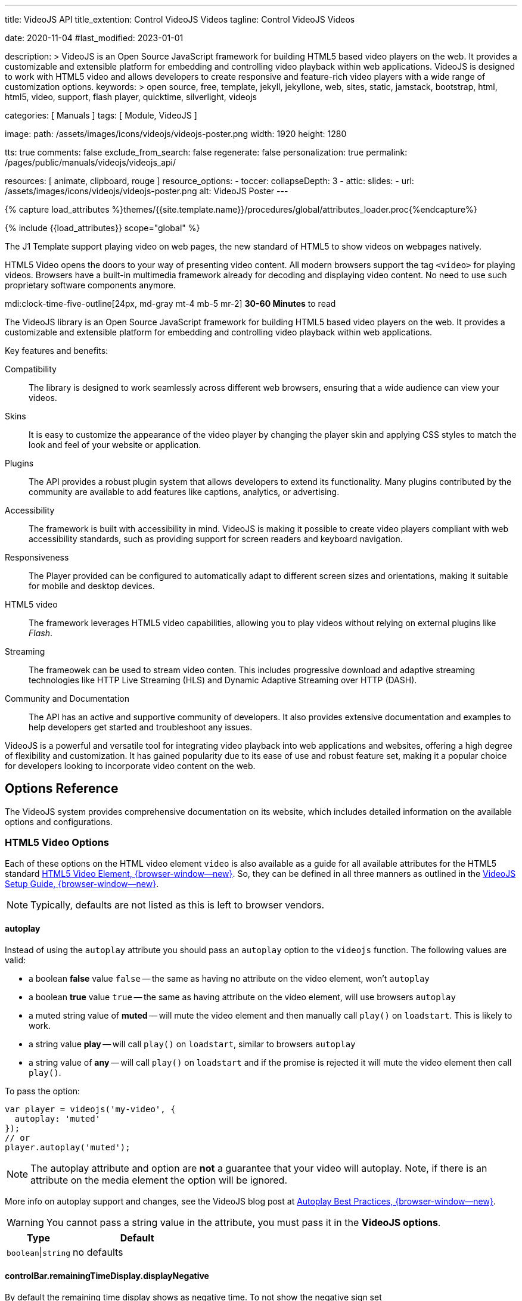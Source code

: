 ---
title:                                  VideoJS API
title_extention:                        Control VideoJS Videos
tagline:                                Control VideoJS Videos

date:                                   2020-11-04
#last_modified:                         2023-01-01

description: >
                                        VideoJS is an Open Source JavaScript framework for building HTML5 based
                                        video players on the web. It provides a customizable and extensible platform
                                        for embedding and controlling video playback within web applications. VideoJS
                                        is designed to work with HTML5 video and allows developers to create responsive
                                        and feature-rich video players with a wide range of customization options.
keywords: >
                                        open source, free, template, jekyll, jekyllone, web,
                                        sites, static, jamstack, bootstrap,
                                        html, html5, video, support, flash player,
                                        quicktime, silverlight, videojs

categories:                             [ Manuals ]
tags:                                   [ Module, VideoJS ]

image:
  path:                                 /assets/images/icons/videojs/videojs-poster.png
  width:                                1920
  height:                               1280

tts:                                    true
comments:                               false
exclude_from_search:                    false
regenerate:                             false
personalization:                        true
permalink:                              /pages/public/manuals/videojs/videojs_api/

resources:                              [ animate, clipboard, rouge ]
resource_options:
  - toccer:
      collapseDepth:                    3
  - attic:
      slides:
        - url:                          /assets/images/icons/videojs/videojs-poster.png
          alt:                          VideoJS Poster
---

// Page Initializer
// =============================================================================
// Enable the Liquid Preprocessor
:page-liquid:

// Set (local) page attributes here
// -----------------------------------------------------------------------------
// :page--attr:                         <attr-value>
:images-dir:                            {imagesdir}/pages/roundtrip/100_present_images

//  Load Liquid procedures
// -----------------------------------------------------------------------------
{% capture load_attributes %}themes/{{site.template.name}}/procedures/global/attributes_loader.proc{%endcapture%}

// Load page attributes
// -----------------------------------------------------------------------------
{% include {{load_attributes}} scope="global" %}


// Page content
// ~~~~~~~~~~~~~~~~~~~~~~~~~~~~~~~~~~~~~~~~~~~~~~~~~~~~~~~~~~~~~~~~~~~~~~~~~~~~~
[role="dropcap"]
The J1 Template support playing video on web pages, the new standard of HTML5
to show videos on webpages natively.

HTML5 Video opens the doors to your way of presenting video content. All
modern browsers support the tag `<video>` for playing videos. Browsers have
a built-in multimedia framework already for decoding and displaying video
content. No need to use such proprietary software components anymore.

mdi:clock-time-five-outline[24px, md-gray mt-4 mb-5 mr-2]
*30-60 Minutes* to read

// Include sub-documents (if any)
// -----------------------------------------------------------------------------
[role="mt-5"]
The VideoJS library is an Open Source JavaScript framework for building HTML5
based video players on the web. It provides a customizable and extensible
platform for embedding and controlling video playback within web applications.

Key features and benefits:

Compatibility::
The library is designed to work seamlessly across different web browsers,
ensuring that a wide audience can view your videos.

Skins::
It is easy to customize the appearance of the video player by changing the
player skin and applying CSS styles to match the look and feel of your website
or application.

Plugins::
The API provides a robust plugin system that allows developers to extend its
functionality. Many plugins contributed by the community are available to add
features like captions, analytics, or advertising.

Accessibility::
The framework is built with accessibility in mind. VideoJS is making it
possible to create video players compliant with web accessibility standards,
such as providing support for screen readers and keyboard navigation.

Responsiveness::
The Player provided can be configured to automatically adapt to different
screen sizes and orientations, making it suitable for mobile and desktop
devices.

HTML5 video::
The framework leverages HTML5 video capabilities, allowing you to play
videos without relying on external plugins like _Flash_.

Streaming::
The frameowek can be used to stream video conten. This includes progressive
download and adaptive streaming technologies like HTTP Live Streaming (HLS)
and Dynamic Adaptive Streaming over HTTP (DASH).

Community and Documentation::
The API has an active and supportive community of developers. It also
provides extensive documentation and examples to help developers get started
and troubleshoot any issues.

VideoJS is a powerful and versatile tool for integrating video playback
into web applications and websites, offering a high degree of flexibility
and customization. It has gained popularity due to its ease of use and robust
feature set, making it a popular choice for developers looking to incorporate
video content on the web.


[role="mt-5"]
== Options Reference
// See: https://videojs.com/guides/options/

The VideoJS system provides comprehensive documentation on its website,
which includes detailed information on the available options and
configurations.

[role="mt-5"]
=== HTML5 Video Options

[role="mb-4"]
Each of these options on the HTML video element `video` is also available
as a guide for all available attributes for the HTML5 standard
link:https://developer.mozilla.org/en-US/docs/Web/HTML/Element/video#Attributes[HTML5 Video Element, {browser-window--new}].
So, they can be defined in all three manners as outlined in the
link:https://videojs.com/guides/options/[VideoJS Setup Guide, {browser-window--new}].

[NOTE]
====
Typically, defaults are not listed as this is left to browser vendors.
====

[role="mt-5"]
==== autoplay

Instead of using the `autoplay` attribute you should pass an `autoplay`
option to the `videojs` function. The following values are valid:

* a boolean *false* value `false` -- the same as having no attribute on the
  video element, won't `autoplay`
* a boolean *true* value `true` -- the same as having attribute on the video
  element, will use browsers `autoplay`
* a muted string value of *muted* -- will mute the video element and then
  manually call `play()` on `loadstart`. This is likely to work.
* a string value *play* -- will call `play()` on `loadstart`, similar
  to browsers `autoplay`
* a string value of *any* -- will call `play()` on `loadstart` and if
  the promise is rejected it will mute the video element then call `play()`.

To pass the option:

[source, js]
----
var player = videojs('my-video', {
  autoplay: 'muted'
});
// or
player.autoplay('muted');
----

[NOTE]
====
The autoplay attribute and option are *not* a guarantee that your video
will autoplay. Note, if there is an attribute on the media element the
option will be ignored.
====

More info on autoplay support and changes, see the VideoJS blog post at
link:https://videojs.com/blog/autoplay-best-practices-with-video-js/[Autoplay Best Practices, {browser-window--new}].

[WARNING]
====
You cannot pass a string value in the attribute, you must pass it in the
*VideoJS options*.
====

[cols="4a,8a", width="100%", options="header", role="rtable mt-5 mb-5"]
|===
|Type |Default

|`boolean`\|`string`
|no defaults

|===

[role=" speak2me-ignore mt-4"]
[[controlbar-remainingtime]]
==== controlBar.remainingTimeDisplay.displayNegative

By default the remaining time display shows as negative time. To not
show the negative sign set
`controlBar.remainingTimeDisplay.displayNegative` to `false`.

[cols="4a,8a", width="100%", options="header", role="rtable mt-4 mb-5"]
|===
|Type |Default

|`boolean`
|no defaults

|===

[role="mt-4"]
==== controls

Determines whether or not the player has controls that the user can
interact with. Without controls the only way to start the video playing
is with the attribute autoplay `autoplay` or through the Player API.

[cols="4a,8a", width="100%", options="header", role="rtable mt-4 mb-5"]
|===
|Type |Default

|`boolean`
|no defaults

|===

[role="mt-4"]
==== height

Sets the display height of the video player in pixels.

[cols="4a,8a", width="100%", options="header", role="rtable mt-4 mb-5"]
|===
|Type |Default

|`number`\|`string`
|no defaults

|===

[role="mt-4"]
==== loop

Causes the video to start over as soon as it ends.

[cols="4a,8a", width="100%", options="header", role="rtable mt-4 mb-5"]
|===
|Type |Default

|`boolean`
|no defaults

|===

[role="mt-4"]
==== muted

Will silence any audio by default.

[cols="4a,8a", width="100%", options="header", role="rtable mt-4 mb-5"]
|===
|Type |Default

|`boolean`
|no defaults

|===

[role="mt-4"]
==== poster

A URL to an image that displays before the video begins playing. This is
often a frame of the video or a custom title screen. As soon as the user
hits *play* the image will go away.

[cols="4a,8a", width="100%", options="header", role="rtable mt-4 mb-5"]
|===
|Type |Default

|`string`
|no defaults

|===

[role="mt-4"]
==== preload

Suggests to the browser whether or not the video data should begin
downloading as soon as the video element `<video>` is loaded.
Supported values are:

[cols="3a,9a", width="100%", options="header", role="rtable mt-4"]
|===

|`auto`
|Start loading the video immediately (if the browser supports it).
Some mobile devices will *not preload* the video in order to protect
their users' bandwidth/data usage. +

This is why the value is called *auto* and not something more conclusive
like the rue value `true`. +

Tip: This tends to be the most common and recommended value as it
allows the browser to choose the best behavior.

|`metadata`
|Load only the meta data of the video, which includes information like
the duration and dimensions of the video. Sometimes, the meta data will
be loaded by downloading a few frames of video.

|`none`
|Don't preload any data. The browser will wait until the user hits "play"
to begin downloading.

|===

[cols="4a,8a", width="100%", options="header", role="rtable mt-4 mb-5"]
|===
|Type |Default

|`string`
|no defaults

|===

[role="mt-4"]
==== src

The source URL to a video source to embed.

[cols="4a,8a", width="100%", options="header", role="rtable mt-4 mb-5"]
|===
|Type |Default

|`string`
|no defaults

|===

[role="mt-4"]
==== width

Sets the display width of the video player in pixels.


[cols="4a,8a", width="100%", options="header", role="rtable mt-4"]
|===
|Type |Default

|`string`\|`number`
|no defaults

|===

[role="mt-5"]
[[videojs-specific-options]]
=== VideoJS-specific Options

Each option is *undefined`* by default unless otherwise specified.

[role="mt-4"]
==== aspectRatio

Puts the player in link:https://videojs.com/guides/options/#fluid[fluid, {browser-window--new}]
mode and the value is used when calculating the dynamic size of the player.
The value should represent a ratio - two numbers separated by a colon (e.g.
`"16:9"` or `"4:3"`).

Alternatively, the *vjs-* classes `vjs-16-9`, `vjs-9-16`, `vjs-4-3` or
`vjs-1-1` can be added to the player.

[cols="4a,8a", width="100%", options="header", role="rtable mt-4 mb-5"]
|===
|Type |Default

|`string`
|no defaults

|===

[role="mt-4"]
==== audioOnlyMode

If set audioOnlyMode to true, it asynchronously hides all player components
except the control bar, as well as any specific controls that are needed
only for video. This option can be set to *true* or *false* by calling the
audioOnlyMode method `audioOnlyMode([true|false])` at runtime. When used
as a setter, it returns a *Promise*. When used as a getter, it returns a
*Boolean*.

[cols="4a,8a", width="100%", options="header", role="rtable mt-4 mb-5"]
|===
|Type |Default

|`boolean`
|`false`

|===

[role="mt-4"]
==== audioPosterMode

If set audioPosterMode to true, it enables the poster viewer experience by
hiding the video element and displaying the poster image persistently. This
option can be set to *true* or *false* by calling  the *audioPosterMode*
method `audioPosterMode([true|false])` at runtime.

[cols="4a,8a", width="100%", options="header", role="rtable mt-4 mb-5"]
|===
|Type |Default

|`boolean`
|`false`

|===

[role="mt-4"]
==== autoSetup

Prevents the player from running the autoSetup for media elements with the
*data-setup* attribute.

[NOTE]
====
This option must be set globally with `videojs.options.autoSetup = false`
in the same tick as videojs source is loaded to take effect.
====

[cols="4a,8a", width="100%", options="header", role="rtable mt-4"]
|===
|Type |Default

|`string`\|`boolean`
|no defaults

|===

[role="mt-4"]
==== breakpoints

When used with the link:https://videojs.com/guides/options/#responsive[responsive, {browser-window--new}]
option,  sets breakpoints that will configure how class names are toggled
on the player to adjust the UI based on the player's dimensions.

By default, the breakpoints are:

.Default Breakpoints
[cols="4a,8a", width="100%", options="header", role="rtable mt-4"]
|===
|Class Name |Width Range

|`vjs-layout-tiny`
|0-210

|`vjs-layout-x-small`
|211-320

|`vjs-layout-small`
|321-425

|`vjs-layout-medium`
|426-768

|`vjs-layout-large`
|769-1440

|`vjs-layout-x-large`
|1441-2560

|`vjs-layout-huge`
|2561+

|===

While the class names cannot be changed, the width ranges can be
configured via an object like this:

[source, js]
----
breakpoints: {
  tiny: 300,
  xsmall: 400,
  small: 500,
  medium: 600,
  large: 700,
  xlarge: 800,
  huge: 900
}
----

* The _keys_ of the *breakpoints* object are derived from the associated
  class names by removing the *vjs-layout-* prefix and any `-` characters.
* The _values_ of the *breakpoints* object define the max width for a
  range.
* Not all keys need to be defined. You can easily override a single
  breakpoint by passing an object with one key/value pair! Customized
  breakpoints will be merged with default breakpoints when the player is
  created.

When the player's size changes, the merged breakpoints will be inspected
in the size order until a matching breakpoint is found.

That breakpoint's associated class name will be added as a class to the
player. The previous breakpoint's class will be removed.

See the file *sandbox/responsive.html.example* for an example of a responsive
player using the default breakpoints.

[cols="4a,8a", width="100%", options="header", role="rtable mt-4 mb-5"]
|===
|Type |Default

|`object`
| no defaults

|===

[role="mt-4"]
==== VideoJS specific children

This option is inherited from the
link:https://videojs.com/guides/options/#component-options[Component options, {browser-window--new}]
base class.

[cols="4a,8a", width="100%", options="header", role="rtable mt-4"]
|===
|Type |Default

|`array`\|`object`
|no defaults

|===

[role="mt-4"]
==== disablePictureInPicture

If disablePictureInPicture is set to *true*, switching the video element
into picture-in-picture is disabled. The default value is *false*.

This has no effect on Firefox, which implements a proprietary
picture-in-picture mode which does not implement the standard
picture-in-picture API.

This does not disable the document picture-in-picture mode which allows
the player element to put into a PiP window.

[cols="4a,8a", width="100%", options="header", role="rtable mt-4 mb-5"]
|===
|Type |Default

|`boolean`
|no defaults

|===

[role="mt-4"]
==== enableDocumentPictureInPicture [.badge .rounded-pill .bg-danger]#v8.3.0#

If enableDocumentPictureInPicture is set to *true*, the
link:https://developer.chrome.com/docs/web-platform/document-picture-in-picture/[documentPictureInPicture API, {browser-window--new}]
will be used for picture-in-picture, if available. Defaults to
*false*, but may default to *true* when the feature has become
established.

Currently this is available in Chrome 111+ as an origin trial.

This is a different picture-in-picture mode than has previously been
available, where the entire player element is windowed rather than just
the video itself. Since there are scenarios where it would be desirable
to allow PiP on the player but not PiP on the video alone (such as ads,
overlays), the *disablePictureInPicture* option *only* disables the
old-style picture-in-picture mode on the video.

[cols="4a,8a", width="100%", options="header", role="rtable mt-4 mb-5"]
|===
|Type |Default

|`boolean`
|no defaults

|===

[role="mt-4"]
==== experimentalSvgIcons [.badge .rounded-pill .bg-danger]#v8.5.0#

If set *experimentalSvgIcons* to *true*, the icons used throughout the player
from link:https://github.com/videojs/font[videojs/font, {browser-window--new}]
will be replaced by SVGs stored in VideoJS. Defaults to *false*, but may
default to *true* when the feature has become established.

These SVGs were downloaded from link:https://fontawesome.com/icons[Font Awesome, {browser-window--new}]
and link:https://mui.com/material-ui/material-icons/[Google's Material UI, {browser-window--new}].

You can view all of the icons available by renaming
link:https://github.com/videojs/video.js/blob/main/sandbox/svg-icons.html.example[sandbox svg-icons example, {browser-window--new}]
to *sandbox/svg-icons.html*, building VideoJS with the *npm run build* command,
and opening *sandbox/svg-icons.html* in your browser of choice.

Icons are expected to be added to a *component* inside of the player
using the link:https://videojs.com/guides/components/#adding-a-component[setIcon, {browser-window--new}]
method when customizing the player.

[cols="4a,8a", width="100%", options="header", role="rtable mt-4 mb-5"]
|===
|Type |Default

|`boolean`
|no defaults

|===

[role="mt-4"]
==== fluid

When *fluid* is set to *true*, the VideoJS player will have a fluid size.
In other words, it will scale to fit its container at the video's intrinsic
aspect ratio, or at a specified
link:https://videojs.com/guides/options/#aspectRatio[aspectRatio, {browser-window--new}].

Also, if the video tag `<video>` element has the class *vjs-fluid*, this
option is automatically set to *true*.

[cols="4a,8a", width="100%", options="header", role="rtable mt-4 mb-5"]
|===
|Type |Default

|`boolean`
|no defaults

|===

[role="mt-4"]
==== fullscreen

The object *fullscreen.options* can be set to pass in specific fullscreen
options. At some point, it will be augmented with *element* and *handler*
for more functionality.

See the link:https://fullscreen.spec.whatwg.org/#dictdef-fullscreenoptions[Fullscreen API Spec, {browser-window--new}]
for more details.

[cols="4a,8a", width="100%", options="header", role="rtable mt-4 mb-5"]
|===
|Type |Default

|`object`
|{options: {navigationUI: 'hide'}

|===

[role="mt-4"]
==== id

If provided, and the element does not already have an `id`, this value
is used as the *id* of the player element.

[cols="4a,8a", width="100%", options="header", role="rtable mt-4 mb-5"]
|===
|Type |Default

|`string`
|no defaults

|===

[role="mt-4"]
==== inactivitytimeout

VideoJS indicates that the user is interacting with the player by way
of the classes *vjs-user-active* and *vjs-user-inactive* and the
event *useractive*.

The attribute *inactivityTimeout* determines how many milliseconds of
inactivity is required before declaring the user inactive. A value of *0*
indicates that there is no *inactivityTimeout* and the user will never be
considered *inactive*.

[cols="4a,8a", width="100%", options="header", role="rtable mt-4"]
|===
|Type |Default

|`string`\|`number`
|no defaults

|===

[role="mt-4"]
==== language

A
link:https://www.iana.org/assignments/language-subtag-registry/language-subtag-registry[language code, {browser-window--new}]
matching one of the available languages in the player. This sets
the initial language for a player, but it can always be changed.

Learn more about link:https://videojs.com/guides/languages[languages, {browser-window--new}]
in VideoJS.

[cols="4a,8a", width="100%", options="header", role="rtable mt-4 mb-5"]
|===
|Type |Default

|`string`
|browser default or *en*

|===

[role="mt-4"]
==== languages

Customize which languages are available in a player. The keys of this
object will be
link:https://www.iana.org/assignments/language-subtag-registry/language-subtag-registry[language codes, {browser-window--new}]
and the values will be objects with English keys and translated
values.

Learn more about link:https://videojs.com/guides/languages[languages in VideoJS, {browser-window--new}].

[NOTE]
====
Generally, this option is not needed and it would be better to
pass your custom languages to `videojs.addLanguage()`, so they are
available in all players!
====

[cols="4a,8a", width="100%", options="header", role="rtable mt-4"]
|===
|Type |Default

|`array`\|`object`
|no defaults

|===

[role="mt-4"]
==== liveui

Allows the player to use the new live ui that includes:

* A progress bar for seeking within the live window
* A button that can be clicked to seek to the live edge with a circle
  indicating if you are at the live edge or not.

Without this option the progress bar will be hidden and in its place
will be text that indicates a *LIVE* playback. There will be no progress
control and you will not be able click the text to seek to the live
edge.

[NOTE]
====
The attribute *liveui* will default to *true* in future versions.
====

[cols="4a,8a", width="100%", options="header", role="rtable mt-4 mb-5"]
|===
|Type |Default

|`boolean`
|`false`

|===

[role="mt-4"]
[[livetrackertrackingthreshold]]
==== liveTracker.trackingThreshold

An option for the liveTracker component of the player that controls when
the liveui should be shown. By default if a stream has less than 20s on
the seekBar then we do not show the new liveui even with the liveui
option set.

[cols="4a,8a", width="100%", options="header", role="rtable mt-4"]
|===
|Type |Default

|`number`
|20

|===

[role="mt-4"]
[[livetrackerlivetolerance]]
==== liveTracker.liveTolerance

An option for the liveTracker component of the player that controls how
far from the seekable end should be considered live playback. By default
anything further than 15s from the live seekable edge is considered
behind live and everything else is considered live. Any user interaction
to seek backwards will ignore this value as a user would expect.

[cols="4a,8a", width="100%", options="header", role="rtable mt-4"]
|===
|Type |Default

|`number`
|15

|===

[role="mt-4"]
==== nativeControlsForTouch

Explicitly set a default value for the associated
link:https://videojs.com/guides/options/#nativecontrolsfortouch[tech option, {browser-window--new}].

[cols="4a,8a", width="100%", options="header", role="rtable mt-4 mb-5"]
|===
|Type |Default

|`boolean`
|no defaults

|===

[role="mt-4"]
==== normalizeAutoplay

Specify whether setting *autoplay* to *true* and the video element
`<video autoplay>` should be treated the same as `autoplay: 'play'`,
i.e. the *autoplay* attribute should be removed from (or not added to)
the video element and play method `play()` be initiated manually by VideoJS
rather than the browser.

[cols="4a,8a", width="100%", options="header", role="rtable mt-4 mb-5"]
|===
|Type |Default

|`boolean`
|no defaults

|===

[role="mt-4"]
==== notSupportedMessage

Allows overriding the default message that is displayed when VideoJS
cannot play back a media source.

[cols="4a,8a", width="100%", options="header", role="rtable mt-4 mb-5"]
|===
|Type |Default

|`string`
|no defaults

|===

[role="mt-4"]
==== noUITitleAttributes

Control whether UI elements have a *title* attribute. A *title*
attribute is shown on mouse hover, which can be helpful for usability,
but has drawbacks for accessibility. Setting the attribute *noUITitleAttributes*
to *true* prevents the *title* attribute from being added to UI elements,
allowing for more accessible tooltips to be added to controls by a
plugin or external framework.

[cols="4a,8a", width="100%", options="header", role="rtable mt-4 mb-5"]
|===
|Type |Default

|`boolean`
|`false`

|===

[role="mt-4"]
==== playbackRates

An array of numbers strictly greater than 0, where 1 means regular speed
(100%), 0.5 means half-speed (50%), 2 means double-speed (200%), etc. If
specified, VideoJS displays a control (of the class *vjs-playback-rate*
`vjs-playback-rate`) allowing the user to choose playback speed from among
the array of choices. The choices are presented in the specified order from
bottom to top.

For example:

[source, js]
----
videojs('my-player', {
  playbackRates: [0.5, 1, 1.5, 2]
});
----

[cols="4a,8a", width="100%", options="header", role="rtable mt-4 mb-5"]
|===
|Type |Default

|`array`
| no defaults

|===

[role="mt-4"]
==== plugins

This supports having plugins be initialized automatically with custom
options when the player is initialized - rather than requiring you to
initialize them manually.

[source, js]
----
videojs('my-player', {
  plugins: {
    foo: {bar: true},
    boo: {baz: false}
  }
});
----

The above is roughly equivalent to:

[source, js]
----
var player = videojs('my-player');

player.foo({bar: true});
player.boo({baz: false});
----

[NOTE]
====
Although, since the *plugins* option is an object, the order of initialization
is not guaranteed!
====

See the link:https://videojs.com/guides/plugins[Plugins Guide, {browser-window--new}]
for more information on VideoJS plugins.

[cols="4a,8a", width="100%", options="header", role="rtable mt-4"]
|===
|Type |Default

|`array`\|`object`
|no defaults

|===

[role="mt-4"]
==== preferFullWindow

Setting this to *true* will change fullscreen behaviour on devices which
do not support the HTML5 fullscreen API but do support fullscreen on the
video element, i.e. _iPhone_. Instead of making the video fullscreen, the
player will be stretched to fill the browser window.

[cols="4a,8a", width="100%", options="header", role="rtable mt-4 mb-5"]
|===
|Type |Default

|`boolean`
|`false`

|===

[role="mt-4"]
==== responsive

Setting this option to *true* will cause the player to customize itself
based on responsive breakpoints. Find more on the
link:https://videojs.com/guides/options/#breakpoints[breakpoints, {browser-window--new}]
option.

When this option is *false* (the default), responsive breakpoints will be
ignored.

[NOTE]
====
Note this is about the responsiveness of the controls within the player,
not responsive sizing of the pplayer itself. For that, see
link:https://videojs.com/guides/options/#fluid[fluid, {browser-window--new}].
====

.Breakpoint Defaults
[cols="4a,8a", width="100%", options="header", role="rtable mt-4 mb-5"]
|===
|Type |Default

|`boolean`
|`false`

|===

[role="mt-4"]
==== restoreEl

If set restoreEl to *true*, a *copy* of the placeholder element will be made
before the player is initalised. If the player is disposed, the copy is
put back into the DOM in the player's place.

[cols="4a,8a", width="100%", options="header", role="rtable mt-4 mb-5"]
|===
|Type |Default

|`boolean`\|`element`
|`false`

|===

[role="mt-4"]
==== skipbuttons [.badge .rounded-pill .bg-danger]#v8.2.0#

If specified, VideoJS displays a control allowing the user to jump
forward|backward in a video by a specified number of seconds.

See below *skipButtons.forward* or *skipButtons.backward* for more
details.

[cols="4a,8a", width="100%", options="header", role="rtable mt-4"]
|===
|Type |Default

|`array`\|`object`
|no defaults

|===

[role="mt-4"]
[[skipbuttonsforward]]
==== skipButtons.forward [.badge .rounded-pill .bg-danger]#v8.2.0#

If specified, VideoJS displays a control allowing the user to jump
forward in a video by the specified number of seconds.

The following values are valid: *5 | 10 | 30*

[source, js]
----
videojs('my-player', {
  controlBar: {
    skipButtons: {
      forward: 5
    }
  }
});
----

[cols="4a,8a", width="100%", options="header", role="rtable mt-4"]
|===
|Type |Default

|`number`
|no defaults

|===

[role="mt-4"]
[[skipbuttonsbackward]]
==== skipButtons.backward [.badge .rounded-pill .bg-danger]#v8.2.0#

If specified, VideoJS displays a control allowing the user to jump back
in a video by the specified number of seconds.

The following values are valid: *5 | 10 | 30*

[source, js]
----
videojs('my-player', {
  controlBar: {
    skipButtons: {
      backward: 10
    }
  }
});
----

[cols="4a,8a", width="100%", options="header", role="rtable mt-4"]
|===
|Type |Default

|`number`
|no defaults

|===

[role="mt-4"]
==== sources

An array of objects that mirror the native video element's `<video>`
capability to have a series of child source elements `<source>`. This
should be an array of objects with the *src* and *type* properties.

For example:

[source, js]
----
videojs('my-player', {
  sources: [{
    src: '//path/to/video.mp4',
    type: 'video/mp4'
  }, {
    src: '//path/to/video.webm',
    type: 'video/webm'
  }]
});
----

Using source elements `<source>` will have the same effect:

[source, html]
----
<video ...>
  <source src="//path/to/video.mp4" type="video/mp4">
  <source src="//path/to/video.webm" type="video/webm">
</video>
----

[cols="4a,8a", width="100%", options="header", role="rtable mt-4"]
|===
|Type |Default

|`array`
|no defaults

|===

[role="mt-4"]
==== suppressNotSupportedError

If set suppressNotSupportedError to *true*, then the no compatible source
error will not be triggered immediately and instead will occur on the first
user interaction. This is useful for Google's *mobile friendly* test tool,
which can't play video but where you might not want to see an error
displayed.

[cols="4a,8a", width="100%", options="header", role="rtable mt-4"]
|===
|Type |Default

|`boolean`
|`false`

|===

[role="mt-4"]
==== techCanOverridePoster

Gives the possibility to techs to override the player's poster and
integrate into the player's poster life-cycle. This can be useful when
multiple techs are used and each has to set their own poster any time a
new source is played.

[cols="4a,8a", width="100%", options="header", role="rtable mt-4"]
|===
|Type |Default

|`boolean`
|`false`

|===

[role="mt-4"]
==== techOrder

Defines the order in which VideoJS techs are preferred. By default,
this means that the *Html5* tech is preferred. Other registered techs
will be added after this tech in the *order* in which they are registered.

[cols="4a,8a", width="100%", options="header", role="rtable mt-4"]
|===
|Type |Default

|`array`
|['html5']

|===

[role="mt-4"]
==== userActions

Configure handlers to call on specific events.

[cols="4a,8a", width="100%", options="header", role="rtable mt-4"]
|===
|Type |Default

|`array`\|`object`
|no defaults

|===

[role="mt-4"]
===== click

Control *click* how clicking on the player (tech) operates. If the *click*
action is set to *false*, clicking is disabled and will no longer cause the
player to toggle between paused and playing. If controls are disabled by
setting controls to *false* `controls: false`, this will not call the
handler function.

[source, js]
----
videojs('my-player', {
  userActions: {
    click: false
  }
});
----

If the action *click* is undefined or set to *true*, clicking is enabled and
toggles the player between paused and play. To override the default click
handling, set the  action *click* to a function which accepts a *click* event.
In the following example, it will request Full Screen, the same as a the
*doubleClick* event.

[source, js]
----
function myClickHandler(event) = {
  // `this` is the player in this context
  if (this.isFullscreen()) {
    this.exitFullscreen();
  } else {
    this.requestFullscreen();
  }
};

videojs('my-player', {
  userActions: {
    click: myClickHandler
  }
});
----

[cols="4a,8a", width="100%", options="header", role="rtable mt-4"]
|===
|Type |Default

|`boolean`\|`function`
|`false`

|===


[role="mt-4"]
===== doubleClick

Control *doubleClick* how double-clicking on the player/tech operates.
If the *doubleClick* action is set to *false*, double-clicking is disabled.
If undefined or set to *true*, double-clicking is enabled and toggles
fullscreen mode. To override the default double-click handling, set
*doubleClick* to a function which accepts a *dblclick* event.

[source, js]
----
function myDoubleClickHandler(event) = {
  // `this` is the player in this context
  this.pause();
};

videojs('my-player', {
  userActions: {
    doubleClick: myDoubleClickHandler
  }
});
----

[cols="4a,8a", width="100%", options="header", role="rtable mt-4"]
|===
|Type |Default

|`boolean`\|`function`
|`false`

|===

[role="mt-4"]
===== hotkeys

Control *hotkeys* how the player-wide hotkeys operate. If the *hotkeys* actions
are set to *false*, or *undefined*, hotkeys are disabled. If is set to *true*
or an object -- to allow definitions of *fullscreenKey* -- hotkeys are enabled
as described below.

To override the default hotkey handling, set *hotkeys* to a function which
accepts a *keydown* event. If controls are disabled ba setting controls to
*false* `controls: false`, this will not call the related handler function.

[source, js]
----
var player = videojs('my-player', {
  userActions: {
      hotkeys: function(event) {
        // `this` is the player in this context
        // `x` key = pause
      if (event.which === 88) {
       this.pause();
      }
      // `y` key = play
      if (event.which === 89) {
       this.play();
     }
   }
 }
});
----

Default hotkey handling is:

.Default hotkey handling
[cols="2a,2a,8a", width="100%", options="header", role="rtable mt-4"]
|===
|Key |Action |Enabled by

|`f`
|toggle fullscreen
|only enabled if a Fullscreen button is present in the Control Bar

|`m`
|toggle mute
|always enabled, even if no Control Bar is present

|`k`
|toggle play/pause
|always enabled, even if no Control Bar is present

|`Space`
|toggle play/pause |always enabled, even if no Control Bar is
present

|===

Hotkeys require player focus first. Note that the *Space* key activates
controls such as buttons and menus if that control has keyboard focus.
The other hotkeys work regardless of which control in the player has
focus.

[cols="4a,8a", width="100%", options="header", role="rtable mt-4"]
|===
|Type |Default

|`boolean`\|`function`\|`object`
|`false`

|===

[role="mt-4"]
===== fullscreenKey

Override the *fullscreenKey* hotkey definition. If this is set, the
function receives the *keydown* event. If the function returns *true*,
then the fullscreen toggle action is performed.

[source, js]
----
var player = videojs('my-player', {
  userActions: {
    hotkeys: {
      muteKey: function(event) {
        // disable mute key
      },
      fullscreenKey: function(event) {
        // override fullscreen to trigger when pressing the v key
        return (event.which === 86);
      }
    }
  }
});
----

[cols="4a,8a", width="100%", options="header", role="rtable mt-4"]
|===
|Type |Default

|`function`
|no defaults

|===

[role="mt-4"]
===== muteKey

Override the *muteKey* key definition. If muteKey is set, the function
receives the *keydown* event. If the function returns *true*, then the
mute toggle action is performed.

[cols="4a,8a", width="100%", options="header", role="rtable mt-4"]
|===
|Type |Default

|`function`
|no defaults

|===

[role="mt-4"]
===== playPauseKey

Override the hotkey *playPauseKey* definition. If playPauseKey definition
is set, the function receives the *keydown* event. If the function
returns *true*, then the play or pause toggle action is performed.

[cols="4a,8a", width="100%", options="header", role="rtable mt-4"]
|===
|Type |Default

|`function`
|no defaults

|===

[role="mt-4"]
==== vttjs

Allows overriding the default URL to vtt.js, which may be loaded
asynchronously to polyfill support for *WebVTT*.

This option will be used in the "novtt" build of VideoJS (i.e.
*video.novtt.js*). Otherwise, vtt.js is bundled with VideoJS.

[cols="4a,8a", width="100%", options="header", role="rtable mt-4"]
|===
|Type |Default

|`string` (URL)
|no defaults

|===


[role="mt-5"]
=== Component Options

The VideoJS player is a component. Like all components, you can define
what children it includes, what order they appear in, and what options
are passed to them.

This is meant to be a quick reference; so, for more detailed information
on components in VideoJS, check out the
link:https://videojs.com/guides/components[Components Guide, {browser-window--new}].

[role="mt-4"]
==== Component children

If an *Array* -- which is the default -- this is used to determine which
children (by component name) and in which order they are created on a
player (or other component).

[source, js]
----
// The following code creates a player with ONLY bigPlayButton and
// controlBar child components.
videojs('my-player', {
  children: [
    'bigPlayButton',
    'controlBar'
  ]
});
----

The *children* options can also be passed as an *object*. In this case,
it is used to provide *options* for any/all children, including
disabling them with *false*.

[source, js]
----
// This player's ONLY child will be the controlBar. Clearly, this is not the
// ideal method for disabling a grandchild!
videojs('my-player', {
  children: {
    controlBar: {
      fullscreenToggle: false
    }
  }
});
----

[cols="4a,8a", width="100%", options="header", role="rtable mt-4 mb-5"]
|===
|Type |Default

|`array`\|`object`
| no defaults

|===

[role="mt-4"]
[[componentName]]
==== ${componentName}

Components can be given custom options via the _lower-camel-case variant
of the component name_ (e.g. *controlBar* for *ControlBar*). These can
be nested in a representation of grandchild relationships. For example,
to disable the fullscreen control:

[source, js]
----
videojs('my-player', {
  controlBar: {
    fullscreenToggle: false
  }
});
----

[cols="4a,8a", width="100%", options="header", role="rtable mt-4 mb-5"]
|===
|Type |Default

|`object`
| no defaults

|===


[role="mt-5"]
=== Tech Options

In VideoJS, a *tech* is a key component responsible for handling media
playback. The tech is an *abstraction layer* between the player and the
underlying technology for playing a video. It allows the framwork to support
various video technologies -- for example HTML5 video, YouTube Video,
Vimeo video, HLS, or DASH. Users of VideoJS does not need to worry about
the specific implementation details of each technology.

[NOTE]
====
The J1 Template system provides several plugins that implements *Tech*
plugins to be used for playing videos:

* _YouTube_ Video platform
* _Dailymotion_ Video platform
* _Wistia_ Video platform
* _Vimeo_ Video platform
====

A *tech* for the VideoJS framework typically consists of *JavaScript code*
that provides a common API for controlling and interacting with the video
element, regardless of the underlying technology.

This abstraction layer simplifies the process of building and customizing
video *players*, as developers can work with a consistent interface no matter
what playback technology -- YouTube for example -- is being used.

[role="mt-4"]
[[techName]]
==== ${techName}

For VideoJS, playback technologies can be given as custom options as a part
of the options passed to the *videojs* function or the video HTML element
`video`. They should be passed under the *lower-case* variant of a tech name
like *html5*.

Example:

[source, html, role="noclip"]
----
<video
  id="videojs_id"
  class="video-js vjs-theme-city"
  controls
  width="640" height="360"
  poster="/assets/videos/gallery/youtube_poster.jpg"
  data-setup='{
    "techOrder": [
      "youtube", "html5"
    ],
    "sources": [{
      "type": "video/youtube",
      "src": "//youtube.com/watch?v=AeEYQ62t8hA"
    }],
    "controlBar": {
      "pictureInPictureToggle": false
    }
  }'
>
</video>
----

[cols="4a,8a", width="100%", options="header", role="rtable mt-4 mb-5"]
|===
|Type |Default

|`object`
| no defaults

|===

[role="mt-4"]
==== html5

Tech option for (native) HTML5 videos.

[role="mt-4"]
[[nativecontrolsfortouch-1]]
===== nativeControlsForTouch

The nativeControlsForTouch option is only supported by the *Html5* tech. This
option can be set to *true* to force native controls for touch devices.

[cols="4a,8a", width="100%", options="header", role="rtable mt-4 mb-5"]
|===
|Type |Default

|`boolean`
| no defaults

|===

[role="mt-4"]
===== nativeAudioTracks

Option nativeAudioTracks cab be set to *false* to disable native audio track
support. Most commonly used with
link:https://github.com/videojs/videojs-contrib-hls[videojs-contrib-hls, {browser-window--new}].

[cols="4a,8a", width="100%", options="header", role="rtable mt-4 mb-5"]
|===
|Type |Default

|`boolean`
| no defaults

|===

[role="mt-4"]
===== nativeTextTracks

Set nativeTextTracks to *false* to force emulation of text tracks instead of
native support. The *nativeCaptions* option also exists, but is simply
an alias to *nativeTextTracks*.

[cols="4a,8a", width="100%", options="header", role="rtable mt-4 mb-5"]
|===
|Type |Default

|`boolean`
| no defaults

|===

[role="mt-4"]
===== nativeVideoTracks

If nativeVideoTracks is set to *false*, native video track support is
*disabled*. Most commonly used with
link:https://github.com/videojs/videojs-contrib-hls[videojs-contrib-hls, {browser-window--new}].

[cols="4a,8a", width="100%", options="header", role="rtable mt-4 mb-5"]
|===
|Type |Default

|`boolean`
| no defaults

|===

[role="mt-4"]
===== preloadTextTracks

Can be set to *false* to delay loading of non-active text tracks until
use. This can cause a short delay when switching captions during which
there may be missing captions.

The default behavior is to preload all text tracks.

[cols="4a,8a", width="100%", options="header", role="rtable mt-4 mb-5"]
|===
|Type |Default

|`boolean`
| no defaults

|===
